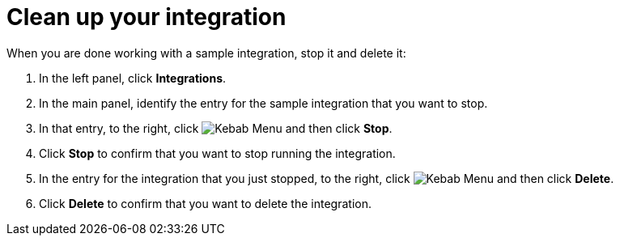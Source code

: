 // Reused in
// "t2sf_intro.adoc", "sf2db_intro.adoc", "amq2api_intro.adoc"
[id='cleanup_{context}']
= Clean up your integration

When you are done working with a sample integration, stop it and
delete it:

. In the left panel, click *Integrations*.
. In the main panel, identify the entry for the sample integration that 
you want to stop.
. In that entry, to the right, click
image:shared/images/ThreeVerticalDotsKebab.png[Kebab Menu] and then 
click *Stop*. 
. Click *Stop* to confirm that you want to stop running the integration.

. In the entry for the integration that you just stopped, to the right, click
image:shared/images/ThreeVerticalDotsKebab.png[Kebab Menu] and then 
click *Delete*. 
. Click *Delete* to confirm that you want to delete the integration.
